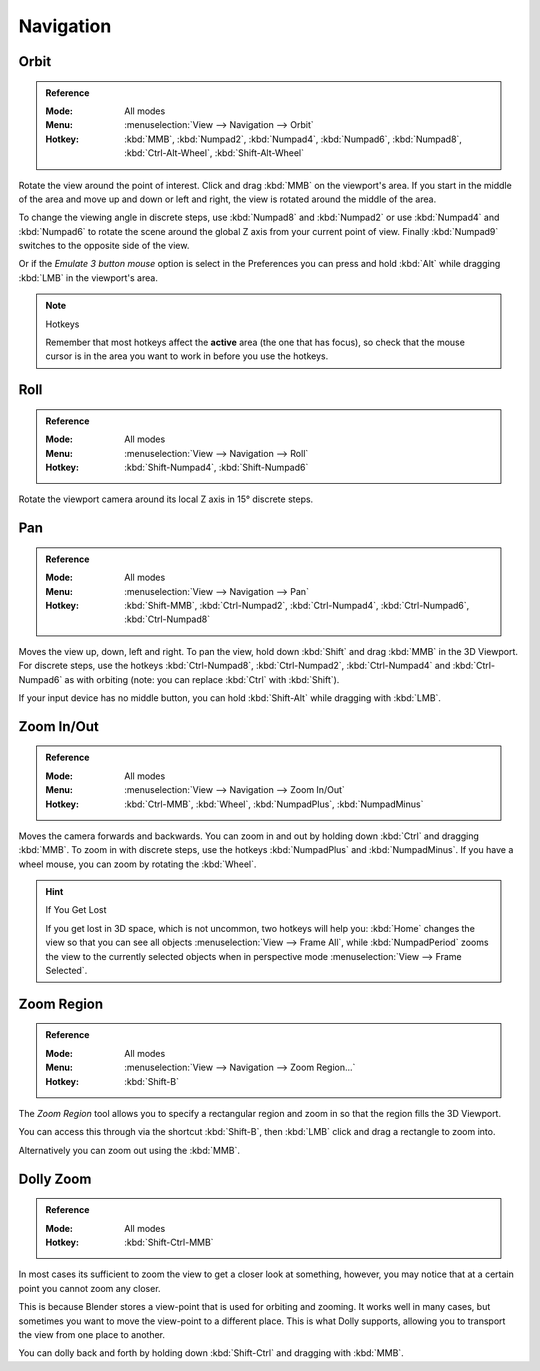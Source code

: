 
**********
Navigation
**********

Orbit
=====

.. admonition:: Reference
   :class: refbox

   :Mode:      All modes
   :Menu:      :menuselection:`View --> Navigation --> Orbit`
   :Hotkey:    :kbd:`MMB`, :kbd:`Numpad2`, :kbd:`Numpad4`, :kbd:`Numpad6`,
               :kbd:`Numpad8`, :kbd:`Ctrl-Alt-Wheel`, :kbd:`Shift-Alt-Wheel`

Rotate the view around the point of interest.
Click and drag :kbd:`MMB` on the viewport's area.
If you start in the middle of the area and move up and down or left and right,
the view is rotated around the middle of the area.

To change the viewing angle in discrete steps, use :kbd:`Numpad8` and :kbd:`Numpad2`
or use :kbd:`Numpad4` and :kbd:`Numpad6`
to rotate the scene around the global Z axis from your current point of view.
Finally :kbd:`Numpad9` switches to the opposite side of the view.

Or if the *Emulate 3 button mouse* option is select in the Preferences
you can press and hold :kbd:`Alt` while dragging :kbd:`LMB` in the viewport's area.

.. note:: Hotkeys

   Remember that most hotkeys affect the **active** area (the one that has focus),
   so check that the mouse cursor is in the area you want to work in before you use the hotkeys.

.. seealso::

   - :ref:`Orbit Style Preference <prefs-input-orbit-style>`
   - :ref:`Auto-Perspective Preference <prefs-interface-auto-perspective>`


Roll
====

.. admonition:: Reference
   :class: refbox

   :Mode:      All modes
   :Menu:      :menuselection:`View --> Navigation --> Roll`
   :Hotkey:    :kbd:`Shift-Numpad4`, :kbd:`Shift-Numpad6`

Rotate the viewport camera around its local Z axis in 15° discrete steps.


Pan
===

.. admonition:: Reference
   :class: refbox

   :Mode:      All modes
   :Menu:      :menuselection:`View --> Navigation --> Pan`
   :Hotkey:    :kbd:`Shift-MMB`, :kbd:`Ctrl-Numpad2`, :kbd:`Ctrl-Numpad4`,
               :kbd:`Ctrl-Numpad6`, :kbd:`Ctrl-Numpad8`

Moves the view up, down, left and right.
To pan the view, hold down :kbd:`Shift` and drag :kbd:`MMB` in the 3D Viewport.
For discrete steps, use the hotkeys :kbd:`Ctrl-Numpad8`, :kbd:`Ctrl-Numpad2`,
:kbd:`Ctrl-Numpad4` and :kbd:`Ctrl-Numpad6` as with orbiting
(note: you can replace :kbd:`Ctrl` with :kbd:`Shift`).

If your input device has no middle button, you can hold :kbd:`Shift-Alt` while dragging with :kbd:`LMB`.


.. _editors_3dview_navigation_zoom:

Zoom In/Out
===========

.. admonition:: Reference
   :class: refbox

   :Mode:      All modes
   :Menu:      :menuselection:`View --> Navigation --> Zoom In/Out`
   :Hotkey:    :kbd:`Ctrl-MMB`, :kbd:`Wheel`, :kbd:`NumpadPlus`, :kbd:`NumpadMinus`

Moves the camera forwards and backwards.
You can zoom in and out by holding down :kbd:`Ctrl` and dragging :kbd:`MMB`.
To zoom in with discrete steps, use the hotkeys :kbd:`NumpadPlus` and :kbd:`NumpadMinus`.
If you have a wheel mouse, you can zoom by rotating the :kbd:`Wheel`.

.. hint:: If You Get Lost

   If you get lost in 3D space, which is not uncommon, two hotkeys will help you:
   :kbd:`Home` changes the view so that you can see all objects :menuselection:`View --> Frame All`,
   while :kbd:`NumpadPeriod` zooms the view to the currently selected objects
   when in perspective mode :menuselection:`View --> Frame Selected`.


.. _3dview-nav-zoom-region:

Zoom Region
===========

.. admonition:: Reference
   :class: refbox

   :Mode:      All modes
   :Menu:      :menuselection:`View --> Navigation --> Zoom Region...`
   :Hotkey:    :kbd:`Shift-B`

The *Zoom Region* tool allows you to specify a rectangular region and zoom in
so that the region fills the 3D Viewport.

You can access this through via the shortcut :kbd:`Shift-B`,
then :kbd:`LMB` click and drag a rectangle to zoom into.

Alternatively you can zoom out using the :kbd:`MMB`.


.. _3dview-nav-zoom-dolly:

Dolly Zoom
==========

.. admonition:: Reference
   :class: refbox

   :Mode:      All modes
   :Hotkey:    :kbd:`Shift-Ctrl-MMB`

In most cases its sufficient to zoom the view to get a closer look at something,
however, you may notice that at a certain point you cannot zoom any closer.

This is because Blender stores a view-point that is used for orbiting and zooming.
It works well in many cases, but sometimes you want to move the view-point to a different place.
This is what Dolly supports, allowing you to transport the view from one place to another.

You can dolly back and forth by holding down :kbd:`Shift-Ctrl` and dragging with :kbd:`MMB`.
